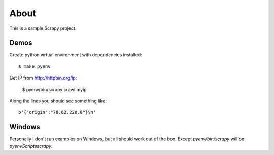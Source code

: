 =====
About
=====

This is a sample Scrapy project.

Demos
=====

Create python virtual environment with dependencies installed::

    $ make pyenv

Get IP from http://httpbin.org/ip:

    $ pyenv/bin/scrapy crawl myip

Along the lines you should see something like::

    b'{"origin":"78.62.228.8"}\n'

Windows
=======

Personally I don't run examples on Windows, but all should work out of the
box. Except `pyenv/bin/scrapy` will be `pyenv\Scripts\scrapy`.
